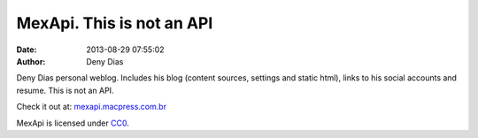 MexApi. This is not an API
##########################
:date: 2013-08-29 07:55:02
:author: Deny Dias

Deny Dias personal weblog. Includes his blog (content sources, settings and static html), links to his social accounts and resume. This is not an API.

Check it out at: `mexapi.macpress.com.br <http://mexapi.macpress.com.br/>`_

MexApi is licensed under `CC0 <http://creativecommons.org/publicdomain/zero/1.0/>`_.